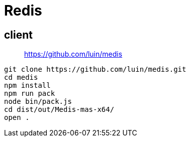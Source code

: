 = Redis

== client

> https://github.com/luin/medis

[source, bash]
----
git clone https://github.com/luin/medis.git
cd medis
npm install
npm run pack
node bin/pack.js
cd dist/out/Medis-mas-x64/
open .
----
